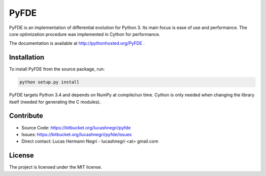 PyFDE
=====

.. image:: https://api.shippable.com/projects/54294a2980088cee586cfc7d/badge?branchName=master
.. image:: https://pypip.in/version/PyFDE/badge.png?style=flat
    :target: https://pypi.python.org/pypi/PyFDE
    :alt: Latest Version

PyFDE is an implementation of differential evolution for Python 3. Its main
focus is ease of use and performance. The core optimization procedure was
implemented in Cython for performance.

The documentation is available at http://pythonhosted.org/PyFDE .

Installation
------------

To install PyFDE from the source package, run:

.. code-block:: bash
    
    python setup.py install
    
PyFDE targets Python 3.4 and depends on NumPy at compile/run time. Cython is
only needed when changing the library itself (needed for generating the C
modules).

Contribute
----------

- Source Code: https://bitbucket.org/lucashnegri/pyfde
- Issues: https://bitbucket.org/lucashnegri/pyfde/issues
- Direct contact: Lucas Hermann Negri - lucashnegri <at> gmail.com

License
-------

The project is licensed under the MIT license.
